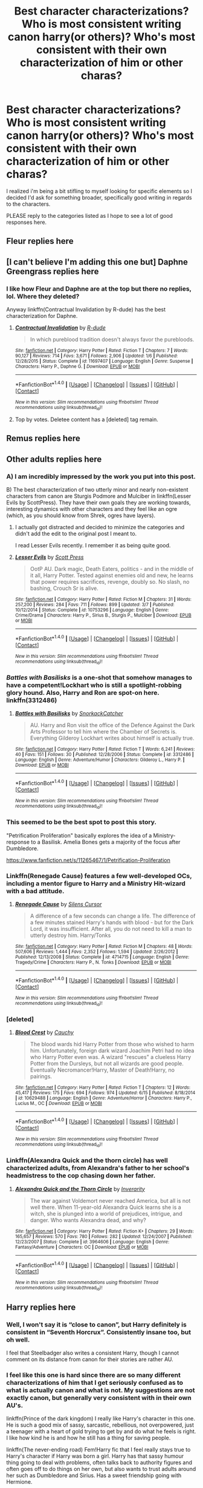 #+TITLE: Best character characterizations? Who is most consistent writing canon harry(or others)? Who's most consistent with their own characterization of him or other charas?

* Best character characterizations? Who is most consistent writing canon harry(or others)? Who's most consistent with their own characterization of him or other charas?
:PROPERTIES:
:Author: viol8er
:Score: 44
:DateUnix: 1497671835.0
:DateShort: 2017-Jun-17
:FlairText: Discussion
:END:
I realized i'm being a bit stifling to myself looking for specific elements so I decided I'd ask for something broader, specifically good writing in regards to the characters.

PLEASE reply to the categories listed as I hope to see a lot of good responses here.


** Fleur replies here
:PROPERTIES:
:Author: viol8er
:Score: 13
:DateUnix: 1497672331.0
:DateShort: 2017-Jun-17
:END:


** [I can't believe I'm adding this one but] Daphne Greengrass replies here
:PROPERTIES:
:Author: viol8er
:Score: 14
:DateUnix: 1497672323.0
:DateShort: 2017-Jun-17
:END:

*** I like how Fleur and Daphne are at the top but there no replies, lol. Where they deleted?

Anyway linkffn(Contractual Invalidation by R-dude) has the best characterization for Daphne.
:PROPERTIES:
:Author: T0lias
:Score: 1
:DateUnix: 1508185544.0
:DateShort: 2017-Oct-16
:END:

**** [[http://www.fanfiction.net/s/11697407/1/][*/Contractual Invalidation/*]] by [[https://www.fanfiction.net/u/2057121/R-dude][/R-dude/]]

#+begin_quote
  In which pureblood tradition doesn't always favor the purebloods.
#+end_quote

^{/Site/: [[http://www.fanfiction.net/][fanfiction.net]] *|* /Category/: Harry Potter *|* /Rated/: Fiction T *|* /Chapters/: 7 *|* /Words/: 90,127 *|* /Reviews/: 714 *|* /Favs/: 3,671 *|* /Follows/: 2,906 *|* /Updated/: 1/6 *|* /Published/: 12/28/2015 *|* /Status/: Complete *|* /id/: 11697407 *|* /Language/: English *|* /Genre/: Suspense *|* /Characters/: Harry P., Daphne G. *|* /Download/: [[http://www.ff2ebook.com/old/ffn-bot/index.php?id=11697407&source=ff&filetype=epub][EPUB]] or [[http://www.ff2ebook.com/old/ffn-bot/index.php?id=11697407&source=ff&filetype=mobi][MOBI]]}

--------------

*FanfictionBot*^{1.4.0} *|* [[[https://github.com/tusing/reddit-ffn-bot/wiki/Usage][Usage]]] | [[[https://github.com/tusing/reddit-ffn-bot/wiki/Changelog][Changelog]]] | [[[https://github.com/tusing/reddit-ffn-bot/issues/][Issues]]] | [[[https://github.com/tusing/reddit-ffn-bot/][GitHub]]] | [[[https://www.reddit.com/message/compose?to=tusing][Contact]]]

^{/New in this version: Slim recommendations using/ ffnbot!slim! /Thread recommendations using/ linksub(thread_id)!}
:PROPERTIES:
:Author: FanfictionBot
:Score: 1
:DateUnix: 1508185557.0
:DateShort: 2017-Oct-16
:END:


**** Top by votes. Deletee content has a [deleted] tag remain.
:PROPERTIES:
:Author: viol8er
:Score: 1
:DateUnix: 1508186972.0
:DateShort: 2017-Oct-17
:END:


** Remus replies here
:PROPERTIES:
:Author: viol8er
:Score: 5
:DateUnix: 1497672503.0
:DateShort: 2017-Jun-17
:END:


** Other adults replies here
:PROPERTIES:
:Author: viol8er
:Score: 2
:DateUnix: 1497672533.0
:DateShort: 2017-Jun-17
:END:

*** A) I am incredibly impressed by the work you put into this post.

B) The best characterization of two utterly minor and nearly non-existent characters from canon are Sturgis Podmore and Mulciber in linkffn(Lesser Evils by ScottPress). They have their own goals they are working towards, interesting dynamics with other characters and they feel like an ogre (which, as you should know from Shrek, ogres have layers).
:PROPERTIES:
:Author: yarglethatblargle
:Score: 11
:DateUnix: 1497673241.0
:DateShort: 2017-Jun-17
:END:

**** I actually got distracted and decided to minimize the categories and didn't add the edit to the original post I meant to.

I read Lesser Evils recently. I remember it as being quite good.
:PROPERTIES:
:Author: viol8er
:Score: 3
:DateUnix: 1497673344.0
:DateShort: 2017-Jun-17
:END:


**** [[http://www.fanfiction.net/s/10753296/1/][*/Lesser Evils/*]] by [[https://www.fanfiction.net/u/4033897/Scott-Press][/Scott Press/]]

#+begin_quote
  OotP AU. Dark magic, Death Eaters, politics - and in the middle of it all, Harry Potter. Tested against enemies old and new, he learns that power requires sacrifices, revenge, doubly so. No slash, no bashing, Crouch Sr is alive.
#+end_quote

^{/Site/: [[http://www.fanfiction.net/][fanfiction.net]] *|* /Category/: Harry Potter *|* /Rated/: Fiction M *|* /Chapters/: 31 *|* /Words/: 257,200 *|* /Reviews/: 284 *|* /Favs/: 711 *|* /Follows/: 899 *|* /Updated/: 3/7 *|* /Published/: 10/12/2014 *|* /Status/: Complete *|* /id/: 10753296 *|* /Language/: English *|* /Genre/: Crime/Drama *|* /Characters/: Harry P., Sirius B., Sturgis P., Mulciber *|* /Download/: [[http://www.ff2ebook.com/old/ffn-bot/index.php?id=10753296&source=ff&filetype=epub][EPUB]] or [[http://www.ff2ebook.com/old/ffn-bot/index.php?id=10753296&source=ff&filetype=mobi][MOBI]]}

--------------

*FanfictionBot*^{1.4.0} *|* [[[https://github.com/tusing/reddit-ffn-bot/wiki/Usage][Usage]]] | [[[https://github.com/tusing/reddit-ffn-bot/wiki/Changelog][Changelog]]] | [[[https://github.com/tusing/reddit-ffn-bot/issues/][Issues]]] | [[[https://github.com/tusing/reddit-ffn-bot/][GitHub]]] | [[[https://www.reddit.com/message/compose?to=tusing][Contact]]]

^{/New in this version: Slim recommendations using/ ffnbot!slim! /Thread recommendations using/ linksub(thread_id)!}
:PROPERTIES:
:Author: FanfictionBot
:Score: 1
:DateUnix: 1497673250.0
:DateShort: 2017-Jun-17
:END:


*** /Battles with Basilisks/ is a one-shot that somehow manages to have a competent!Lockhart who is still a spotlight-robbing glory hound. Also, Harry and Ron are spot-on here. linkffn(3312486)
:PROPERTIES:
:Author: mistermisstep
:Score: 5
:DateUnix: 1497688933.0
:DateShort: 2017-Jun-17
:END:

**** [[http://www.fanfiction.net/s/3312486/1/][*/Battles with Basilisks/*]] by [[https://www.fanfiction.net/u/684368/SnorkackCatcher][/SnorkackCatcher/]]

#+begin_quote
  AU. Harry and Ron visit the office of the Defence Against the Dark Arts Professor to tell him where the Chamber of Secrets is. Everything Gilderoy Lockhart writes about himself is actually true.
#+end_quote

^{/Site/: [[http://www.fanfiction.net/][fanfiction.net]] *|* /Category/: Harry Potter *|* /Rated/: Fiction T *|* /Words/: 6,241 *|* /Reviews/: 40 *|* /Favs/: 151 *|* /Follows/: 30 *|* /Published/: 12/28/2006 *|* /Status/: Complete *|* /id/: 3312486 *|* /Language/: English *|* /Genre/: Adventure/Humor *|* /Characters/: Gilderoy L., Harry P. *|* /Download/: [[http://www.ff2ebook.com/old/ffn-bot/index.php?id=3312486&source=ff&filetype=epub][EPUB]] or [[http://www.ff2ebook.com/old/ffn-bot/index.php?id=3312486&source=ff&filetype=mobi][MOBI]]}

--------------

*FanfictionBot*^{1.4.0} *|* [[[https://github.com/tusing/reddit-ffn-bot/wiki/Usage][Usage]]] | [[[https://github.com/tusing/reddit-ffn-bot/wiki/Changelog][Changelog]]] | [[[https://github.com/tusing/reddit-ffn-bot/issues/][Issues]]] | [[[https://github.com/tusing/reddit-ffn-bot/][GitHub]]] | [[[https://www.reddit.com/message/compose?to=tusing][Contact]]]

^{/New in this version: Slim recommendations using/ ffnbot!slim! /Thread recommendations using/ linksub(thread_id)!}
:PROPERTIES:
:Author: FanfictionBot
:Score: 1
:DateUnix: 1497688947.0
:DateShort: 2017-Jun-17
:END:


*** This seemed to be the best spot to post this story.

"Petrification Proliferation" basically explores the idea of a Ministry-response to a Basilisk. Amelia Bones gets a majority of the focus after Dumbledore.

[[https://www.fanfiction.net/s/11265467/1/Petrification-Proliferation]]
:PROPERTIES:
:Author: CryptidGrimnoir
:Score: 3
:DateUnix: 1497699812.0
:DateShort: 2017-Jun-17
:END:


*** Linkffn(Renegade Cause) features a few well-developed OCs, including a mentor figure to Harry and a Ministry Hit-wizard with a bad attitude.
:PROPERTIES:
:Author: ScottPress
:Score: 2
:DateUnix: 1497727339.0
:DateShort: 2017-Jun-17
:END:

**** [[http://www.fanfiction.net/s/4714715/1/][*/Renegade Cause/*]] by [[https://www.fanfiction.net/u/1613119/Silens-Cursor][/Silens Cursor/]]

#+begin_quote
  A difference of a few seconds can change a life. The difference of a few minutes stained Harry's hands with blood - but for the Dark Lord, it was insufficient. After all, you do not need to kill a man to utterly destroy him. Harry/Tonks
#+end_quote

^{/Site/: [[http://www.fanfiction.net/][fanfiction.net]] *|* /Category/: Harry Potter *|* /Rated/: Fiction M *|* /Chapters/: 48 *|* /Words/: 507,606 *|* /Reviews/: 1,444 *|* /Favs/: 2,352 *|* /Follows/: 1,594 *|* /Updated/: 2/26/2012 *|* /Published/: 12/13/2008 *|* /Status/: Complete *|* /id/: 4714715 *|* /Language/: English *|* /Genre/: Tragedy/Crime *|* /Characters/: Harry P., N. Tonks *|* /Download/: [[http://www.ff2ebook.com/old/ffn-bot/index.php?id=4714715&source=ff&filetype=epub][EPUB]] or [[http://www.ff2ebook.com/old/ffn-bot/index.php?id=4714715&source=ff&filetype=mobi][MOBI]]}

--------------

*FanfictionBot*^{1.4.0} *|* [[[https://github.com/tusing/reddit-ffn-bot/wiki/Usage][Usage]]] | [[[https://github.com/tusing/reddit-ffn-bot/wiki/Changelog][Changelog]]] | [[[https://github.com/tusing/reddit-ffn-bot/issues/][Issues]]] | [[[https://github.com/tusing/reddit-ffn-bot/][GitHub]]] | [[[https://www.reddit.com/message/compose?to=tusing][Contact]]]

^{/New in this version: Slim recommendations using/ ffnbot!slim! /Thread recommendations using/ linksub(thread_id)!}
:PROPERTIES:
:Author: FanfictionBot
:Score: 1
:DateUnix: 1497727369.0
:DateShort: 2017-Jun-17
:END:


*** [deleted]
:PROPERTIES:
:Score: 1
:DateUnix: 1497740818.0
:DateShort: 2017-Jun-18
:END:

**** [[http://www.fanfiction.net/s/10629488/1/][*/Blood Crest/*]] by [[https://www.fanfiction.net/u/3712368/Cauchy][/Cauchy/]]

#+begin_quote
  The blood wards hid Harry Potter from those who wished to harm him. Unfortunately, foreign dark wizard Joachim Petri had no idea who Harry Potter even was. A wizard "rescues" a clueless Harry Potter from the Dursleys, but not all wizards are good people. Eventually Necromancer!Harry, Master of Death!Harry, no pairings.
#+end_quote

^{/Site/: [[http://www.fanfiction.net/][fanfiction.net]] *|* /Category/: Harry Potter *|* /Rated/: Fiction T *|* /Chapters/: 12 *|* /Words/: 45,417 *|* /Reviews/: 175 *|* /Favs/: 694 *|* /Follows/: 974 *|* /Updated/: 6/15 *|* /Published/: 8/18/2014 *|* /id/: 10629488 *|* /Language/: English *|* /Genre/: Adventure/Horror *|* /Characters/: Harry P., Lucius M., OC *|* /Download/: [[http://www.ff2ebook.com/old/ffn-bot/index.php?id=10629488&source=ff&filetype=epub][EPUB]] or [[http://www.ff2ebook.com/old/ffn-bot/index.php?id=10629488&source=ff&filetype=mobi][MOBI]]}

--------------

*FanfictionBot*^{1.4.0} *|* [[[https://github.com/tusing/reddit-ffn-bot/wiki/Usage][Usage]]] | [[[https://github.com/tusing/reddit-ffn-bot/wiki/Changelog][Changelog]]] | [[[https://github.com/tusing/reddit-ffn-bot/issues/][Issues]]] | [[[https://github.com/tusing/reddit-ffn-bot/][GitHub]]] | [[[https://www.reddit.com/message/compose?to=tusing][Contact]]]

^{/New in this version: Slim recommendations using/ ffnbot!slim! /Thread recommendations using/ linksub(thread_id)!}
:PROPERTIES:
:Author: FanfictionBot
:Score: 1
:DateUnix: 1497740849.0
:DateShort: 2017-Jun-18
:END:


*** Linkffn(Alexandra Quick and the thorn circle) has well characterized adults, from Alexandra's father to her school's headmistress to the cop chasing down her father.
:PROPERTIES:
:Score: 1
:DateUnix: 1497834948.0
:DateShort: 2017-Jun-19
:END:

**** [[http://www.fanfiction.net/s/3964606/1/][*/Alexandra Quick and the Thorn Circle/*]] by [[https://www.fanfiction.net/u/1374917/Inverarity][/Inverarity/]]

#+begin_quote
  The war against Voldemort never reached America, but all is not well there. When 11-year-old Alexandra Quick learns she is a witch, she is plunged into a world of prejudices, intrigue, and danger. Who wants Alexandra dead, and why?
#+end_quote

^{/Site/: [[http://www.fanfiction.net/][fanfiction.net]] *|* /Category/: Harry Potter *|* /Rated/: Fiction K+ *|* /Chapters/: 29 *|* /Words/: 165,657 *|* /Reviews/: 570 *|* /Favs/: 780 *|* /Follows/: 282 *|* /Updated/: 12/24/2007 *|* /Published/: 12/23/2007 *|* /Status/: Complete *|* /id/: 3964606 *|* /Language/: English *|* /Genre/: Fantasy/Adventure *|* /Characters/: OC *|* /Download/: [[http://www.ff2ebook.com/old/ffn-bot/index.php?id=3964606&source=ff&filetype=epub][EPUB]] or [[http://www.ff2ebook.com/old/ffn-bot/index.php?id=3964606&source=ff&filetype=mobi][MOBI]]}

--------------

*FanfictionBot*^{1.4.0} *|* [[[https://github.com/tusing/reddit-ffn-bot/wiki/Usage][Usage]]] | [[[https://github.com/tusing/reddit-ffn-bot/wiki/Changelog][Changelog]]] | [[[https://github.com/tusing/reddit-ffn-bot/issues/][Issues]]] | [[[https://github.com/tusing/reddit-ffn-bot/][GitHub]]] | [[[https://www.reddit.com/message/compose?to=tusing][Contact]]]

^{/New in this version: Slim recommendations using/ ffnbot!slim! /Thread recommendations using/ linksub(thread_id)!}
:PROPERTIES:
:Author: FanfictionBot
:Score: 1
:DateUnix: 1497834960.0
:DateShort: 2017-Jun-19
:END:


** Harry replies here
:PROPERTIES:
:Author: viol8er
:Score: 8
:DateUnix: 1497671843.0
:DateShort: 2017-Jun-17
:END:

*** Well, I won't say it is “close to canon”, but Harry definitely is consistent in “Seventh Horcrux”. Consistently insane too, but oh well.

I feel that Steelbadger also writes a consistent Harry, though I cannot comment on its distance from canon for their stories are rather AU.
:PROPERTIES:
:Author: Kazeto
:Score: 6
:DateUnix: 1497796264.0
:DateShort: 2017-Jun-18
:END:


*** I feel like this one is hard since there are so many different characterizations of him that I get seriously confused as to what is actually canon and what is not. My suggestions are not exactly canon, but generally very consistent with in their own AU's.

linkffn(Prince of the dark kingdom) I really like Harry's character in this one. He is such a good mix of sassy, sarcastic, rebellious, not overpowered, just a teenager with a heart of gold trying to get by and do what he feels is right. I like how kind he is and how he still has a thing for saving people.

linkffn(The never-ending road) Fem!Harry fic that I feel really stays true to Harry's character if Harry was born a girl. Harry has that sassy humour thing going to deal with problems, often talks back to authority figures and often goes off to do things on her own, but also wants to trust adults around her such as Dumbledore and Sirius. Has a sweet friendship going with Hermione.

linkffn(Harry Potter and the Accidental Horcrux) Very AU Harry character, but very consistent with the slow influence of Tom Riddle Horcrux in his head.
:PROPERTIES:
:Author: dehue
:Score: 12
:DateUnix: 1497687437.0
:DateShort: 2017-Jun-17
:END:

**** POTDK is all-around great when it comes to characterization. Voldemort is awesome, Harry is awesome, even Snape is great. Really, there are too many characters to list. There are also some good OCs.
:PROPERTIES:
:Author: ScottPress
:Score: 6
:DateUnix: 1497727591.0
:DateShort: 2017-Jun-17
:END:


**** linkffn(On the Way to Greatness by mira mirth) has my favourite Harry characterization. The slytherins are also portrayed well.
:PROPERTIES:
:Score: 2
:DateUnix: 1497772794.0
:DateShort: 2017-Jun-18
:END:

***** [[http://www.fanfiction.net/s/4745329/1/][*/On the Way to Greatness/*]] by [[https://www.fanfiction.net/u/1541187/mira-mirth][/mira mirth/]]

#+begin_quote
  As per the Hat's decision, Harry gets Sorted into Slytherin upon his arrival in Hogwarts---and suddenly, the future isn't what it used to be.
#+end_quote

^{/Site/: [[http://www.fanfiction.net/][fanfiction.net]] *|* /Category/: Harry Potter *|* /Rated/: Fiction M *|* /Chapters/: 20 *|* /Words/: 232,797 *|* /Reviews/: 3,516 *|* /Favs/: 9,338 *|* /Follows/: 10,635 *|* /Updated/: 9/4/2014 *|* /Published/: 12/26/2008 *|* /id/: 4745329 *|* /Language/: English *|* /Characters/: Harry P. *|* /Download/: [[http://www.ff2ebook.com/old/ffn-bot/index.php?id=4745329&source=ff&filetype=epub][EPUB]] or [[http://www.ff2ebook.com/old/ffn-bot/index.php?id=4745329&source=ff&filetype=mobi][MOBI]]}

--------------

*FanfictionBot*^{1.4.0} *|* [[[https://github.com/tusing/reddit-ffn-bot/wiki/Usage][Usage]]] | [[[https://github.com/tusing/reddit-ffn-bot/wiki/Changelog][Changelog]]] | [[[https://github.com/tusing/reddit-ffn-bot/issues/][Issues]]] | [[[https://github.com/tusing/reddit-ffn-bot/][GitHub]]] | [[[https://www.reddit.com/message/compose?to=tusing][Contact]]]

^{/New in this version: Slim recommendations using/ ffnbot!slim! /Thread recommendations using/ linksub(thread_id)!}
:PROPERTIES:
:Author: FanfictionBot
:Score: 1
:DateUnix: 1497772846.0
:DateShort: 2017-Jun-18
:END:


**** [[http://www.fanfiction.net/s/8615605/1/][*/The Never-ending Road/*]] by [[https://www.fanfiction.net/u/3117309/laventadorn][/laventadorn/]]

#+begin_quote
  AU. When Lily died, Snape removed his heart and replaced it with a steel trap. But rescuing her daughter from the Dursleys in the summer of '92 is the first step on a long road to discovering this is less true than he'd thought. A girl!Harry story, covering CoS - GoF. Future Snape/Harriet. Sequel "No Journey's End" (Ootp - DH) is now posting.
#+end_quote

^{/Site/: [[http://www.fanfiction.net/][fanfiction.net]] *|* /Category/: Harry Potter *|* /Rated/: Fiction M *|* /Chapters/: 92 *|* /Words/: 597,993 *|* /Reviews/: 3,248 *|* /Favs/: 1,608 *|* /Follows/: 1,596 *|* /Updated/: 5/23/2016 *|* /Published/: 10/16/2012 *|* /Status/: Complete *|* /id/: 8615605 *|* /Language/: English *|* /Characters/: Harry P., Severus S. *|* /Download/: [[http://www.ff2ebook.com/old/ffn-bot/index.php?id=8615605&source=ff&filetype=epub][EPUB]] or [[http://www.ff2ebook.com/old/ffn-bot/index.php?id=8615605&source=ff&filetype=mobi][MOBI]]}

--------------

[[http://www.fanfiction.net/s/11762850/1/][*/Harry Potter and the Accidental Horcrux/*]] by [[https://www.fanfiction.net/u/3306612/the-Imaginizer][/the Imaginizer/]]

#+begin_quote
  In which Harry Potter learns that friends can be made in the unlikeliest places...even in your own head. Alone and unwanted, eight-year-old Harry finds solace and purpose in a conscious piece of Tom Riddle's soul, unaware of the price he would pay for befriending the dark lord. But perhaps in the end it would all be worth it...because he'd never be alone again.
#+end_quote

^{/Site/: [[http://www.fanfiction.net/][fanfiction.net]] *|* /Category/: Harry Potter *|* /Rated/: Fiction T *|* /Chapters/: 52 *|* /Words/: 273,485 *|* /Reviews/: 2,082 *|* /Favs/: 2,446 *|* /Follows/: 2,433 *|* /Updated/: 12/18/2016 *|* /Published/: 1/30/2016 *|* /Status/: Complete *|* /id/: 11762850 *|* /Language/: English *|* /Genre/: Adventure/Drama *|* /Characters/: Harry P., Voldemort, Tom R. Jr. *|* /Download/: [[http://www.ff2ebook.com/old/ffn-bot/index.php?id=11762850&source=ff&filetype=epub][EPUB]] or [[http://www.ff2ebook.com/old/ffn-bot/index.php?id=11762850&source=ff&filetype=mobi][MOBI]]}

--------------

[[http://www.fanfiction.net/s/3766574/1/][*/Prince of the Dark Kingdom/*]] by [[https://www.fanfiction.net/u/1355498/Mizuni-sama][/Mizuni-sama/]]

#+begin_quote
  Ten years ago, Voldemort created his kingdom. Now a confused young wizard stumbles into it, and carves out a destiny. AU. Nondark Harry. MentorVoldemort. VII Ch.8 In which someone is dead, wounded, or kidnapped in every scene.
#+end_quote

^{/Site/: [[http://www.fanfiction.net/][fanfiction.net]] *|* /Category/: Harry Potter *|* /Rated/: Fiction M *|* /Chapters/: 147 *|* /Words/: 1,253,480 *|* /Reviews/: 10,977 *|* /Favs/: 6,852 *|* /Follows/: 6,173 *|* /Updated/: 6/17/2014 *|* /Published/: 9/3/2007 *|* /id/: 3766574 *|* /Language/: English *|* /Genre/: Drama/Adventure *|* /Characters/: Harry P., Voldemort *|* /Download/: [[http://www.ff2ebook.com/old/ffn-bot/index.php?id=3766574&source=ff&filetype=epub][EPUB]] or [[http://www.ff2ebook.com/old/ffn-bot/index.php?id=3766574&source=ff&filetype=mobi][MOBI]]}

--------------

*FanfictionBot*^{1.4.0} *|* [[[https://github.com/tusing/reddit-ffn-bot/wiki/Usage][Usage]]] | [[[https://github.com/tusing/reddit-ffn-bot/wiki/Changelog][Changelog]]] | [[[https://github.com/tusing/reddit-ffn-bot/issues/][Issues]]] | [[[https://github.com/tusing/reddit-ffn-bot/][GitHub]]] | [[[https://www.reddit.com/message/compose?to=tusing][Contact]]]

^{/New in this version: Slim recommendations using/ ffnbot!slim! /Thread recommendations using/ linksub(thread_id)!}
:PROPERTIES:
:Author: FanfictionBot
:Score: 1
:DateUnix: 1497687467.0
:DateShort: 2017-Jun-17
:END:


*** Nonjon writes a very consistent Harry (in each fiction), who is definitly almost always "chaotic good".

In most cases he's witty, powerful (and knows how to use his power and his limits), not afraid, and faces problems head on - with not really being angsty or whiny.

He really crafted his own Harry and writes him really well.

While his Harry does come closer to canon Harry than most I think nonjon deliberately changes his Harry a bit - but he does so consistently.
:PROPERTIES:
:Author: fflai
:Score: 6
:DateUnix: 1497721406.0
:DateShort: 2017-Jun-17
:END:

**** I have tried to read a few nonjon stories since so many people seem to love them, but I could never get into them and I really dislike Harry's character. I may just not be remembering correctly since I only read a few chapters of some, but Harry in his fics doesn't seem close to canon Harry at all. From what I remember, he has this kind of assholeish behavior sometimes, a lot of the humour is so vulgar and sex based and his character seems completely different.
:PROPERTIES:
:Author: dehue
:Score: 6
:DateUnix: 1497729079.0
:DateShort: 2017-Jun-18
:END:

***** Yes, his humor is certainly different, and often he is a jerk, I agree. I enjoy the stories even with that, but I can totally see why it could put someone off.

However, in nonjon's stories he still (mostly) does the right thing because it is the right thing, and just pretends he does so because fun (which gets mostly more obvious towards the end when he has difficult decisions to make).

And that part to me is the core of canon!Harry: He tries to be as good as possible.

Also, while Harry is often a jerk, he very obviously tries to avoid harming people who didn't earn it, and even then he isn't particularly cruel.\\
This is a better characterization than in any Lord Potter or indy!Harry story, where he is hurtful and cruel, which doesn't fit Harry at all imo.

All of this makes him kind of similar to canon which is wby I wrote it - and certainly within the story nonjon's Harry is consistent.
:PROPERTIES:
:Author: fflai
:Score: 7
:DateUnix: 1497730575.0
:DateShort: 2017-Jun-18
:END:

****** I see, that does make sense. Thanks for the explanation!
:PROPERTIES:
:Author: dehue
:Score: 1
:DateUnix: 1497731046.0
:DateShort: 2017-Jun-18
:END:


*** The author northumbrian has some good fics
:PROPERTIES:
:Author: ferruleeffect
:Score: 2
:DateUnix: 1497787501.0
:DateShort: 2017-Jun-18
:END:


** Snape replies here
:PROPERTIES:
:Author: viol8er
:Score: 5
:DateUnix: 1497671868.0
:DateShort: 2017-Jun-17
:END:

*** /I Know Not, and I Cannot Know--Yet I Live and I Love/, linkffn(11923164) This one doubles as a good Luna fic too. Strictly a friendship fic, very much in line with canon. Somehow manages to have fairly in-character Snape, Luna, and Harry, which is an accomplishment. Read it thanks to seeing a recommend in this sub.

/A Difference in the Family: The Snape Chronicles/, linkffn(7937889), is a Snape-centered fic that details his life. I'm currently reading this one and haven't finished it yet, but the characterization is pretty decent. It's generally from his POV, so he doesn't exactly see Harry & co. kindly -- not bashing, just his own warped lens with which he sees the world. There is some downplaying of a few traits/motivations, but it never really seems to go into full-on whitewashing. There was also one thing that rang very, very false for me, [[/spoiler][namely Snape being physically abusive towards Lily, wtf]], but other than that, it's been one of the better characterizations of Snape that I've read.

That second fic was also from a recommend in this sub.
:PROPERTIES:
:Author: mistermisstep
:Score: 7
:DateUnix: 1497685774.0
:DateShort: 2017-Jun-17
:END:

**** [[http://www.fanfiction.net/s/11923164/1/][*/I Know Not, and I Cannot Know--Yet I Live and I Love/*]] by [[https://www.fanfiction.net/u/7794370/billowsandsmoke][/billowsandsmoke/]]

#+begin_quote
  Severus Snape has his emotions in check. He knows that he experiences anger and self-loathing and a bitter yearning, and that he rarely deviates from that spectrum... Until the first-year Luna Lovegood arrives to his class wearing a wreath of baby's breath. Over the next six years, an odd friendship grows between the two, and Snape is not sure how he feels about any of it.
#+end_quote

^{/Site/: [[http://www.fanfiction.net/][fanfiction.net]] *|* /Category/: Harry Potter *|* /Rated/: Fiction K+ *|* /Words/: 32,578 *|* /Reviews/: 96 *|* /Favs/: 321 *|* /Follows/: 51 *|* /Published/: 4/30/2016 *|* /Status/: Complete *|* /id/: 11923164 *|* /Language/: English *|* /Characters/: Harry P., Severus S., Luna L. *|* /Download/: [[http://www.ff2ebook.com/old/ffn-bot/index.php?id=11923164&source=ff&filetype=epub][EPUB]] or [[http://www.ff2ebook.com/old/ffn-bot/index.php?id=11923164&source=ff&filetype=mobi][MOBI]]}

--------------

[[http://www.fanfiction.net/s/7937889/1/][*/A Difference in the Family: The Snape Chronicles/*]] by [[https://www.fanfiction.net/u/3824385/Rannaro][/Rannaro/]]

#+begin_quote
  We have the testimony of Harry, but witnesses can be notoriously unreliable, especially when they have only part of the story. This is a biography of Severus Snape from his birth until his death. It is canon-compatible, and it is Snape's point of view.
#+end_quote

^{/Site/: [[http://www.fanfiction.net/][fanfiction.net]] *|* /Category/: Harry Potter *|* /Rated/: Fiction M *|* /Chapters/: 64 *|* /Words/: 647,787 *|* /Reviews/: 269 *|* /Favs/: 629 *|* /Follows/: 274 *|* /Updated/: 4/29/2012 *|* /Published/: 3/18/2012 *|* /Status/: Complete *|* /id/: 7937889 *|* /Language/: English *|* /Genre/: Drama *|* /Characters/: Severus S. *|* /Download/: [[http://www.ff2ebook.com/old/ffn-bot/index.php?id=7937889&source=ff&filetype=epub][EPUB]] or [[http://www.ff2ebook.com/old/ffn-bot/index.php?id=7937889&source=ff&filetype=mobi][MOBI]]}

--------------

*FanfictionBot*^{1.4.0} *|* [[[https://github.com/tusing/reddit-ffn-bot/wiki/Usage][Usage]]] | [[[https://github.com/tusing/reddit-ffn-bot/wiki/Changelog][Changelog]]] | [[[https://github.com/tusing/reddit-ffn-bot/issues/][Issues]]] | [[[https://github.com/tusing/reddit-ffn-bot/][GitHub]]] | [[[https://www.reddit.com/message/compose?to=tusing][Contact]]]

^{/New in this version: Slim recommendations using/ ffnbot!slim! /Thread recommendations using/ linksub(thread_id)!}
:PROPERTIES:
:Author: FanfictionBot
:Score: 2
:DateUnix: 1497685788.0
:DateShort: 2017-Jun-17
:END:


*** This is an interesting fem!Snape piece.

linkao3(Train Song by masterofesoterica)

One of the very few mentor Snapes that I could stomach.

linkffn(Harry Potter and the Enemy Within by Theowyn of HPG)

I like the sequel better, linkffn(Harry Potter and the Chained Souls by Theowyn of HPG)

Warning. This is slash but you can skip the last part to still get a great character study of Snape.

linkao3(The Boy Who Died A Lot by starcrossedgirl)
:PROPERTIES:
:Score: 1
:DateUnix: 1497773691.0
:DateShort: 2017-Jun-18
:END:

**** [[http://archiveofourown.org/works/670548][*/The Boy Who Died A Lot/*]] by [[http://www.archiveofourown.org/users/starcrossedgirl/pseuds/starcrossedgirl/users/myfavoriteismike/pseuds/myfavoriteismike][/starcrossedgirlmyfavoriteismike/]]

#+begin_quote
  Harry's always been known as The Boy Who Lived. Only Severus knows that this is a lie. (Or: a portrait of Severus Snape, in seven acts.)
#+end_quote

^{/Site/: [[http://www.archiveofourown.org/][Archive of Our Own]] *|* /Fandom/: Harry Potter - J. K. Rowling *|* /Published/: 2013-02-04 *|* /Words/: 71767 *|* /Chapters/: 1/1 *|* /Comments/: 156 *|* /Kudos/: 1545 *|* /Bookmarks/: 591 *|* /Hits/: 29057 *|* /ID/: 670548 *|* /Download/: [[http://archiveofourown.org/downloads/st/starcrossedgirl/670548/The%20Boy%20Who%20Died%20A%20Lot.epub?updated_at=1488598257][EPUB]] or [[http://archiveofourown.org/downloads/st/starcrossedgirl/670548/The%20Boy%20Who%20Died%20A%20Lot.mobi?updated_at=1488598257][MOBI]]}

--------------

[[http://archiveofourown.org/works/8258332][*/Train Song/*]] by [[http://www.archiveofourown.org/users/masterofesoterica/pseuds/masterofesoterica][/masterofesoterica/]]

#+begin_quote
  Sometimes, a friendship is infinitely more. Girl!Snape and Lily and their years at Hogwarts; friendship, family, reconciliations, and happy endings (deserved or not).
#+end_quote

^{/Site/: [[http://www.archiveofourown.org/][Archive of Our Own]] *|* /Fandom/: Harry Potter - J. K. Rowling *|* /Published/: 2016-10-11 *|* /Words/: 6773 *|* /Chapters/: 1/1 *|* /Comments/: 11 *|* /Kudos/: 108 *|* /Bookmarks/: 23 *|* /ID/: 8258332 *|* /Download/: [[http://archiveofourown.org/downloads/ma/masterofesoterica/8258332/Train%20Song.epub?updated_at=1489459218][EPUB]] or [[http://archiveofourown.org/downloads/ma/masterofesoterica/8258332/Train%20Song.mobi?updated_at=1489459218][MOBI]]}

--------------

[[http://www.fanfiction.net/s/3417954/1/][*/Harry Potter and the Enemy Within/*]] by [[https://www.fanfiction.net/u/633246/Theowyn-of-HPG][/Theowyn of HPG/]]

#+begin_quote
  In his sixth year at Hogwarts, Harry's mental link to Voldemort is stronger than ever. Can Snape teach him to control the nightmarish visions? And is their connection the key to ending Voldemort's reign?
#+end_quote

^{/Site/: [[http://www.fanfiction.net/][fanfiction.net]] *|* /Category/: Harry Potter *|* /Rated/: Fiction T *|* /Chapters/: 19 *|* /Words/: 173,220 *|* /Reviews/: 441 *|* /Favs/: 1,179 *|* /Follows/: 232 *|* /Updated/: 3/27/2007 *|* /Published/: 2/28/2007 *|* /Status/: Complete *|* /id/: 3417954 *|* /Language/: English *|* /Genre/: Angst *|* /Characters/: Harry P., Severus S. *|* /Download/: [[http://www.ff2ebook.com/old/ffn-bot/index.php?id=3417954&source=ff&filetype=epub][EPUB]] or [[http://www.ff2ebook.com/old/ffn-bot/index.php?id=3417954&source=ff&filetype=mobi][MOBI]]}

--------------

*FanfictionBot*^{1.4.0} *|* [[[https://github.com/tusing/reddit-ffn-bot/wiki/Usage][Usage]]] | [[[https://github.com/tusing/reddit-ffn-bot/wiki/Changelog][Changelog]]] | [[[https://github.com/tusing/reddit-ffn-bot/issues/][Issues]]] | [[[https://github.com/tusing/reddit-ffn-bot/][GitHub]]] | [[[https://www.reddit.com/message/compose?to=tusing][Contact]]]

^{/New in this version: Slim recommendations using/ ffnbot!slim! /Thread recommendations using/ linksub(thread_id)!}
:PROPERTIES:
:Author: FanfictionBot
:Score: 1
:DateUnix: 1497773729.0
:DateShort: 2017-Jun-18
:END:


** Sirius replies here
:PROPERTIES:
:Author: viol8er
:Score: 4
:DateUnix: 1497671932.0
:DateShort: 2017-Jun-17
:END:


** Ron replies here
:PROPERTIES:
:Author: viol8er
:Score: 3
:DateUnix: 1497671858.0
:DateShort: 2017-Jun-17
:END:

*** "To Know You Is To Love You" is about Ron and Hermione going through a somewhat unorthodox couple's counselling, in which they both get to intimately examine each other's lives, from their early childhoods and through their Hogwarts years, the war with Voldemort and beyond. Features excellent characterisation and development for both Ron and Hermione, but keep in mind there are some sexy parts here...

"Eternal Sunshine of the Scourgified Mind" sees Harry, Ron and Hermione as amnesiacs; after the last battle with Voldemort they've all forgotten anything and everything tied to their magical lives, including each other. Fic sort of focuses on all three of them, but Ron ends up as the main character in the later parts of the story. Technical writing isn't the best, but Ron is GREAT in this story.

linkffn(9094981) linkffn(2594688)
:PROPERTIES:
:Author: Dina-M
:Score: 3
:DateUnix: 1497694032.0
:DateShort: 2017-Jun-17
:END:

**** [[http://www.fanfiction.net/s/2594688/1/][*/Eternal Sunshine of the Scourgified Mind/*]] by [[https://www.fanfiction.net/u/900634/Solstice-Muse][/Solstice Muse/]]

#+begin_quote
  The trio have defeated Voldemort but paid a devastating price.How can they cope without each other and without any magical memories?. This fic is now being gradually beta'd and chapters reposted
#+end_quote

^{/Site/: [[http://www.fanfiction.net/][fanfiction.net]] *|* /Category/: Harry Potter *|* /Rated/: Fiction T *|* /Chapters/: 49 *|* /Words/: 177,085 *|* /Reviews/: 1,221 *|* /Favs/: 703 *|* /Follows/: 146 *|* /Updated/: 5/25/2006 *|* /Published/: 9/26/2005 *|* /Status/: Complete *|* /id/: 2594688 *|* /Language/: English *|* /Genre/: Angst/Drama *|* /Characters/: Ron W., Hermione G. *|* /Download/: [[http://www.ff2ebook.com/old/ffn-bot/index.php?id=2594688&source=ff&filetype=epub][EPUB]] or [[http://www.ff2ebook.com/old/ffn-bot/index.php?id=2594688&source=ff&filetype=mobi][MOBI]]}

--------------

[[http://www.fanfiction.net/s/9094981/1/][*/To Know You is to Love You/*]] by [[https://www.fanfiction.net/u/4548380/Coyote-Laughing-Softly][/Coyote Laughing Softly/]]

#+begin_quote
  Calm, rational discussions have never been their strong point. When a pre-wedding fight shows them that they need to get it together, Hermione suggests couples counseling with an innovative new method. Ron reluctantly agrees, and now the two of them are going to learn about each other in a way never before possible.
#+end_quote

^{/Site/: [[http://www.fanfiction.net/][fanfiction.net]] *|* /Category/: Harry Potter *|* /Rated/: Fiction M *|* /Chapters/: 50 *|* /Words/: 569,111 *|* /Reviews/: 927 *|* /Favs/: 445 *|* /Follows/: 423 *|* /Updated/: 2/29/2016 *|* /Published/: 3/12/2013 *|* /Status/: Complete *|* /id/: 9094981 *|* /Language/: English *|* /Genre/: Romance *|* /Characters/: Ron W., Hermione G. *|* /Download/: [[http://www.ff2ebook.com/old/ffn-bot/index.php?id=9094981&source=ff&filetype=epub][EPUB]] or [[http://www.ff2ebook.com/old/ffn-bot/index.php?id=9094981&source=ff&filetype=mobi][MOBI]]}

--------------

*FanfictionBot*^{1.4.0} *|* [[[https://github.com/tusing/reddit-ffn-bot/wiki/Usage][Usage]]] | [[[https://github.com/tusing/reddit-ffn-bot/wiki/Changelog][Changelog]]] | [[[https://github.com/tusing/reddit-ffn-bot/issues/][Issues]]] | [[[https://github.com/tusing/reddit-ffn-bot/][GitHub]]] | [[[https://www.reddit.com/message/compose?to=tusing][Contact]]]

^{/New in this version: Slim recommendations using/ ffnbot!slim! /Thread recommendations using/ linksub(thread_id)!}
:PROPERTIES:
:Author: FanfictionBot
:Score: 1
:DateUnix: 1497694046.0
:DateShort: 2017-Jun-17
:END:


*** [[http://hp10k-showcase.livejournal.com/7219.html][/Glass Half Full/]] is a post-Hogwarts Ron/Pansy fic that somehow makes the pairing work, while also tackling the subject of alcohol abuse, and I say that as someone who avoids pairing fics. There's something about Ron's characterization that just seems so /him/ despite this being an AU.
:PROPERTIES:
:Author: mistermisstep
:Score: 4
:DateUnix: 1497688279.0
:DateShort: 2017-Jun-17
:END:


** Ginny replies here
:PROPERTIES:
:Author: viol8er
:Score: 3
:DateUnix: 1497671885.0
:DateShort: 2017-Jun-17
:END:

*** The best fit I know is "Not From Others."

[[https://www.fanfiction.net/s/11419408/1/Not-From-Others]]
:PROPERTIES:
:Author: CryptidGrimnoir
:Score: 10
:DateUnix: 1497699175.0
:DateShort: 2017-Jun-17
:END:

**** Linkffn(11419408)
:PROPERTIES:
:Author: totes_legitimate
:Score: 1
:DateUnix: 1497778015.0
:DateShort: 2017-Jun-18
:END:

***** [[http://www.fanfiction.net/s/11419408/1/][*/Not From Others/*]] by [[https://www.fanfiction.net/u/6993240/FloreatCastellum][/FloreatCastellum/]]

#+begin_quote
  She may not have been able to join Harry, Ron and Hermione, but Ginny refuses to go down without a fight. As war approaches, Ginny returns to Hogwarts to resurrect Dumbledore's Army and face the darkest year the wizarding world has ever seen. DH from Ginny's POV. Canon. Winner of Mugglenet's Quicksilver Quill Awards 2016, Best General (Chaptered).
#+end_quote

^{/Site/: [[http://www.fanfiction.net/][fanfiction.net]] *|* /Category/: Harry Potter *|* /Rated/: Fiction T *|* /Chapters/: 35 *|* /Words/: 133,362 *|* /Reviews/: 284 *|* /Favs/: 371 *|* /Follows/: 221 *|* /Updated/: 2/25/2016 *|* /Published/: 8/1/2015 *|* /Status/: Complete *|* /id/: 11419408 *|* /Language/: English *|* /Genre/: Angst *|* /Characters/: Ginny W., Luna L., Neville L. *|* /Download/: [[http://www.ff2ebook.com/old/ffn-bot/index.php?id=11419408&source=ff&filetype=epub][EPUB]] or [[http://www.ff2ebook.com/old/ffn-bot/index.php?id=11419408&source=ff&filetype=mobi][MOBI]]}

--------------

*FanfictionBot*^{1.4.0} *|* [[[https://github.com/tusing/reddit-ffn-bot/wiki/Usage][Usage]]] | [[[https://github.com/tusing/reddit-ffn-bot/wiki/Changelog][Changelog]]] | [[[https://github.com/tusing/reddit-ffn-bot/issues/][Issues]]] | [[[https://github.com/tusing/reddit-ffn-bot/][GitHub]]] | [[[https://www.reddit.com/message/compose?to=tusing][Contact]]]

^{/New in this version: Slim recommendations using/ ffnbot!slim! /Thread recommendations using/ linksub(thread_id)!}
:PROPERTIES:
:Author: FanfictionBot
:Score: 1
:DateUnix: 1497778036.0
:DateShort: 2017-Jun-18
:END:


*** linkffn(The Changeling by Annerb) is great.
:PROPERTIES:
:Score: 4
:DateUnix: 1497772862.0
:DateShort: 2017-Jun-18
:END:

**** [[http://www.fanfiction.net/s/6919395/1/][*/The Changeling/*]] by [[https://www.fanfiction.net/u/763509/Annerb][/Annerb/]]

#+begin_quote
  Ginny is sorted into Slytherin. It takes her seven years to figure out why.
#+end_quote

^{/Site/: [[http://www.fanfiction.net/][fanfiction.net]] *|* /Category/: Harry Potter *|* /Rated/: Fiction T *|* /Chapters/: 11 *|* /Words/: 189,186 *|* /Reviews/: 326 *|* /Favs/: 1,003 *|* /Follows/: 965 *|* /Updated/: 4/19 *|* /Published/: 4/19/2011 *|* /Status/: Complete *|* /id/: 6919395 *|* /Language/: English *|* /Genre/: Drama/Angst *|* /Characters/: Ginny W. *|* /Download/: [[http://www.ff2ebook.com/old/ffn-bot/index.php?id=6919395&source=ff&filetype=epub][EPUB]] or [[http://www.ff2ebook.com/old/ffn-bot/index.php?id=6919395&source=ff&filetype=mobi][MOBI]]}

--------------

*FanfictionBot*^{1.4.0} *|* [[[https://github.com/tusing/reddit-ffn-bot/wiki/Usage][Usage]]] | [[[https://github.com/tusing/reddit-ffn-bot/wiki/Changelog][Changelog]]] | [[[https://github.com/tusing/reddit-ffn-bot/issues/][Issues]]] | [[[https://github.com/tusing/reddit-ffn-bot/][GitHub]]] | [[[https://www.reddit.com/message/compose?to=tusing][Contact]]]

^{/New in this version: Slim recommendations using/ ffnbot!slim! /Thread recommendations using/ linksub(thread_id)!}
:PROPERTIES:
:Author: FanfictionBot
:Score: 2
:DateUnix: 1497772883.0
:DateShort: 2017-Jun-18
:END:


** Luna replies here
:PROPERTIES:
:Author: viol8er
:Score: 3
:DateUnix: 1497671956.0
:DateShort: 2017-Jun-17
:END:

*** linkffn(I Know Not, and I Cannot Know--Yet I Live and I Love) Luna and Snape friendship fic. Canon compliant with very good characterizations of both Snape and Luna.

Prince of the dark kingdom also has great AU characterization of Luna. She is not really canon other than her personality, but she is this awesome werewolf shaman girl with very distinct and unique characterization.
:PROPERTIES:
:Author: dehue
:Score: 4
:DateUnix: 1497685797.0
:DateShort: 2017-Jun-17
:END:

**** That first one was way too sad oh no
:PROPERTIES:
:Author: Ann_O_Nemus
:Score: 2
:DateUnix: 1497705937.0
:DateShort: 2017-Jun-17
:END:


**** [[http://www.fanfiction.net/s/11923164/1/][*/I Know Not, and I Cannot Know--Yet I Live and I Love/*]] by [[https://www.fanfiction.net/u/7794370/billowsandsmoke][/billowsandsmoke/]]

#+begin_quote
  Severus Snape has his emotions in check. He knows that he experiences anger and self-loathing and a bitter yearning, and that he rarely deviates from that spectrum... Until the first-year Luna Lovegood arrives to his class wearing a wreath of baby's breath. Over the next six years, an odd friendship grows between the two, and Snape is not sure how he feels about any of it.
#+end_quote

^{/Site/: [[http://www.fanfiction.net/][fanfiction.net]] *|* /Category/: Harry Potter *|* /Rated/: Fiction K+ *|* /Words/: 32,578 *|* /Reviews/: 96 *|* /Favs/: 321 *|* /Follows/: 51 *|* /Published/: 4/30/2016 *|* /Status/: Complete *|* /id/: 11923164 *|* /Language/: English *|* /Characters/: Harry P., Severus S., Luna L. *|* /Download/: [[http://www.ff2ebook.com/old/ffn-bot/index.php?id=11923164&source=ff&filetype=epub][EPUB]] or [[http://www.ff2ebook.com/old/ffn-bot/index.php?id=11923164&source=ff&filetype=mobi][MOBI]]}

--------------

*FanfictionBot*^{1.4.0} *|* [[[https://github.com/tusing/reddit-ffn-bot/wiki/Usage][Usage]]] | [[[https://github.com/tusing/reddit-ffn-bot/wiki/Changelog][Changelog]]] | [[[https://github.com/tusing/reddit-ffn-bot/issues/][Issues]]] | [[[https://github.com/tusing/reddit-ffn-bot/][GitHub]]] | [[[https://www.reddit.com/message/compose?to=tusing][Contact]]]

^{/New in this version: Slim recommendations using/ ffnbot!slim! /Thread recommendations using/ linksub(thread_id)!}
:PROPERTIES:
:Author: FanfictionBot
:Score: 1
:DateUnix: 1497685824.0
:DateShort: 2017-Jun-17
:END:


*** linkffn(twelve dark moons)
:PROPERTIES:
:Author: thatonepersonnever
:Score: 3
:DateUnix: 1497682272.0
:DateShort: 2017-Jun-17
:END:

**** [[http://www.fanfiction.net/s/3037156/1/][*/Twelve Dark Moons/*]] by [[https://www.fanfiction.net/u/945569/Sophiax][/Sophiax/]]

#+begin_quote
  As a captive of Lord Voldemort, Luna Lovegood never thought she would live beyond the first 24 hours. Saved at first by her quick wit, Luna learns the depth of human evil...and becomes the Dark Lord's greatest weakness. Eventually LVLL.
#+end_quote

^{/Site/: [[http://www.fanfiction.net/][fanfiction.net]] *|* /Category/: Harry Potter *|* /Rated/: Fiction M *|* /Chapters/: 25 *|* /Words/: 108,916 *|* /Reviews/: 790 *|* /Favs/: 1,274 *|* /Follows/: 275 *|* /Updated/: 2/24/2007 *|* /Published/: 7/10/2006 *|* /Status/: Complete *|* /id/: 3037156 *|* /Language/: English *|* /Genre/: Drama *|* /Characters/: Voldemort, Luna L. *|* /Download/: [[http://www.ff2ebook.com/old/ffn-bot/index.php?id=3037156&source=ff&filetype=epub][EPUB]] or [[http://www.ff2ebook.com/old/ffn-bot/index.php?id=3037156&source=ff&filetype=mobi][MOBI]]}

--------------

*FanfictionBot*^{1.4.0} *|* [[[https://github.com/tusing/reddit-ffn-bot/wiki/Usage][Usage]]] | [[[https://github.com/tusing/reddit-ffn-bot/wiki/Changelog][Changelog]]] | [[[https://github.com/tusing/reddit-ffn-bot/issues/][Issues]]] | [[[https://github.com/tusing/reddit-ffn-bot/][GitHub]]] | [[[https://www.reddit.com/message/compose?to=tusing][Contact]]]

^{/New in this version: Slim recommendations using/ ffnbot!slim! /Thread recommendations using/ linksub(thread_id)!}
:PROPERTIES:
:Author: FanfictionBot
:Score: 1
:DateUnix: 1497682294.0
:DateShort: 2017-Jun-17
:END:


*** One of the best full-length fits is /Mind's Eye, Soul's Reflection./ This one is *old,* predating the publication of /Half-Blood Prince./

[[http://www.sugarquill.net/read.php?storyid=2023&chapno=1]]
:PROPERTIES:
:Author: CryptidGrimnoir
:Score: 3
:DateUnix: 1497699322.0
:DateShort: 2017-Jun-17
:END:


** Weasley twins replies here
:PROPERTIES:
:Author: viol8er
:Score: 3
:DateUnix: 1497671985.0
:DateShort: 2017-Jun-17
:END:

*** Linkffn(Percy take the wheel) all the Weasley kids are well characterized.
:PROPERTIES:
:Score: 3
:DateUnix: 1497835034.0
:DateShort: 2017-Jun-19
:END:

**** [[http://www.fanfiction.net/s/12157282/1/][*/Percy Take the Wheel/*]] by [[https://www.fanfiction.net/u/1809362/Kitty-Smith][/Kitty Smith/]]

#+begin_quote
  A freak accident with Arthur's enchanted Ford Anglia causes a minor explosion and a major change in the Weasley household. With Arthur in a coma and Molly having passed away, Bill and Charlie can't afford to quit their jobs and must support the family from afar. Thus, it falls to Percy to handle the day-to-day, even if he's not sure that he can.
#+end_quote

^{/Site/: [[http://www.fanfiction.net/][fanfiction.net]] *|* /Category/: Harry Potter *|* /Rated/: Fiction T *|* /Chapters/: 9 *|* /Words/: 74,512 *|* /Reviews/: 124 *|* /Favs/: 125 *|* /Follows/: 179 *|* /Updated/: 2/4 *|* /Published/: 9/20/2016 *|* /id/: 12157282 *|* /Language/: English *|* /Genre/: Hurt/Comfort/Adventure *|* /Characters/: Percy W. *|* /Download/: [[http://www.ff2ebook.com/old/ffn-bot/index.php?id=12157282&source=ff&filetype=epub][EPUB]] or [[http://www.ff2ebook.com/old/ffn-bot/index.php?id=12157282&source=ff&filetype=mobi][MOBI]]}

--------------

*FanfictionBot*^{1.4.0} *|* [[[https://github.com/tusing/reddit-ffn-bot/wiki/Usage][Usage]]] | [[[https://github.com/tusing/reddit-ffn-bot/wiki/Changelog][Changelog]]] | [[[https://github.com/tusing/reddit-ffn-bot/issues/][Issues]]] | [[[https://github.com/tusing/reddit-ffn-bot/][GitHub]]] | [[[https://www.reddit.com/message/compose?to=tusing][Contact]]]

^{/New in this version: Slim recommendations using/ ffnbot!slim! /Thread recommendations using/ linksub(thread_id)!}
:PROPERTIES:
:Author: FanfictionBot
:Score: 1
:DateUnix: 1497835048.0
:DateShort: 2017-Jun-19
:END:


** Albus replies here
:PROPERTIES:
:Author: viol8er
:Score: 3
:DateUnix: 1497672020.0
:DateShort: 2017-Jun-17
:END:

*** Though several Ministry adults get focus as well, Albus plays a large role in this fic.

[[https://www.fanfiction.net/s/11265467/1/Petrification-Proliferation]]
:PROPERTIES:
:Author: CryptidGrimnoir
:Score: 5
:DateUnix: 1497699860.0
:DateShort: 2017-Jun-17
:END:

**** This. This is what should have happened!
:PROPERTIES:
:Author: viol8er
:Score: 2
:DateUnix: 1497718725.0
:DateShort: 2017-Jun-17
:END:

***** The author has a bunch of stories, and all of them are great.

Lots of attention are given to the Professors in this one, which doubles as the best "Reading the Books fic" around.

[[https://www.fanfiction.net/s/12324284/1/A-Dramatic-Reading]]
:PROPERTIES:
:Author: CryptidGrimnoir
:Score: 4
:DateUnix: 1497727315.0
:DateShort: 2017-Jun-17
:END:


**** Linkffn(11265467)
:PROPERTIES:
:Author: totes_legitimate
:Score: 1
:DateUnix: 1497743075.0
:DateShort: 2017-Jun-18
:END:

***** [[http://www.fanfiction.net/s/11265467/1/][*/Petrification Proliferation/*]] by [[https://www.fanfiction.net/u/5339762/White-Squirrel][/White Squirrel/]]

#+begin_quote
  What would have been the appropriate response to a creature that can kill with a look being set loose in the only magical school in Britain? It would have been a lot more than a pat on the head from Dumbledore and a mug of hot cocoa.
#+end_quote

^{/Site/: [[http://www.fanfiction.net/][fanfiction.net]] *|* /Category/: Harry Potter *|* /Rated/: Fiction K+ *|* /Chapters/: 7 *|* /Words/: 34,020 *|* /Reviews/: 955 *|* /Favs/: 4,080 *|* /Follows/: 3,948 *|* /Updated/: 5/29/2016 *|* /Published/: 5/22/2015 *|* /Status/: Complete *|* /id/: 11265467 *|* /Language/: English *|* /Characters/: Harry P., Amelia B. *|* /Download/: [[http://www.ff2ebook.com/old/ffn-bot/index.php?id=11265467&source=ff&filetype=epub][EPUB]] or [[http://www.ff2ebook.com/old/ffn-bot/index.php?id=11265467&source=ff&filetype=mobi][MOBI]]}

--------------

*FanfictionBot*^{1.4.0} *|* [[[https://github.com/tusing/reddit-ffn-bot/wiki/Usage][Usage]]] | [[[https://github.com/tusing/reddit-ffn-bot/wiki/Changelog][Changelog]]] | [[[https://github.com/tusing/reddit-ffn-bot/issues/][Issues]]] | [[[https://github.com/tusing/reddit-ffn-bot/][GitHub]]] | [[[https://www.reddit.com/message/compose?to=tusing][Contact]]]

^{/New in this version: Slim recommendations using/ ffnbot!slim! /Thread recommendations using/ linksub(thread_id)!}
:PROPERTIES:
:Author: FanfictionBot
:Score: 1
:DateUnix: 1497743097.0
:DateShort: 2017-Jun-18
:END:


** Other Slytherin students replies here
:PROPERTIES:
:Author: viol8er
:Score: 3
:DateUnix: 1497672412.0
:DateShort: 2017-Jun-17
:END:


** Other Ravenclaw students replies here
:PROPERTIES:
:Author: viol8er
:Score: 3
:DateUnix: 1497672422.0
:DateShort: 2017-Jun-17
:END:


** Other Hufflepuff students replies here
:PROPERTIES:
:Author: viol8er
:Score: 3
:DateUnix: 1497672443.0
:DateShort: 2017-Jun-17
:END:


** Hermione replies here
:PROPERTIES:
:Author: viol8er
:Score: 4
:DateUnix: 1497671850.0
:DateShort: 2017-Jun-17
:END:

*** This one gets recommended here occasionally, but the characterization is too good to leave it out. /Applied Cultural Anthropology/ features an academically-inclined Slytherin!Hermione who isn't an all-knowing super genius. She actually works for her success. Also no romance -- Snape's listed as a main character because he's something of a mentor. linkffn(9238861)
:PROPERTIES:
:Author: mistermisstep
:Score: 6
:DateUnix: 1497693828.0
:DateShort: 2017-Jun-17
:END:

**** [[http://www.fanfiction.net/s/9238861/1/][*/Applied Cultural Anthropology, or/*]] by [[https://www.fanfiction.net/u/2675402/jacobk][/jacobk/]]

#+begin_quote
  ... How I Learned to Stop Worrying and Love the Cruciatus. Albus Dumbledore always worried about the parallels between Harry Potter and Tom Riddle. But let's be honest, Harry never really had the drive to be the next dark lord. Of course, things may have turned out quite differently if one of the other muggle-raised Gryffindors wound up in Slytherin instead.
#+end_quote

^{/Site/: [[http://www.fanfiction.net/][fanfiction.net]] *|* /Category/: Harry Potter *|* /Rated/: Fiction T *|* /Chapters/: 18 *|* /Words/: 162,375 *|* /Reviews/: 2,749 *|* /Favs/: 4,643 *|* /Follows/: 5,904 *|* /Updated/: 4/27/2016 *|* /Published/: 4/26/2013 *|* /id/: 9238861 *|* /Language/: English *|* /Genre/: Adventure *|* /Characters/: Hermione G., Severus S. *|* /Download/: [[http://www.ff2ebook.com/old/ffn-bot/index.php?id=9238861&source=ff&filetype=epub][EPUB]] or [[http://www.ff2ebook.com/old/ffn-bot/index.php?id=9238861&source=ff&filetype=mobi][MOBI]]}

--------------

*FanfictionBot*^{1.4.0} *|* [[[https://github.com/tusing/reddit-ffn-bot/wiki/Usage][Usage]]] | [[[https://github.com/tusing/reddit-ffn-bot/wiki/Changelog][Changelog]]] | [[[https://github.com/tusing/reddit-ffn-bot/issues/][Issues]]] | [[[https://github.com/tusing/reddit-ffn-bot/][GitHub]]] | [[[https://www.reddit.com/message/compose?to=tusing][Contact]]]

^{/New in this version: Slim recommendations using/ ffnbot!slim! /Thread recommendations using/ linksub(thread_id)!}
:PROPERTIES:
:Author: FanfictionBot
:Score: 1
:DateUnix: 1497693832.0
:DateShort: 2017-Jun-17
:END:


*** "Reign of the Serpent" is extremely AU, to the point where the wizarding world is a totally different place, but it has a BRILLIANT Hermione. Thanks to being in a much worse situation, in a harsher and more warlike society, she's got a few different priorities, is a little more paranoid, a little less idealistic, and has a much harder ttime trusting or befriending anyone... but she's still the same overachieving, hard-working, bossy know-it-all that we know and love.

Fic's got good roles for Harry, Ron and Neville as well... and even Dean Thomas and Justin Finch-Fletchley.

linkffn(9783012)
:PROPERTIES:
:Author: Dina-M
:Score: 3
:DateUnix: 1497695878.0
:DateShort: 2017-Jun-17
:END:

**** [[http://www.fanfiction.net/s/9783012/1/][*/Reign of the Serpent/*]] by [[https://www.fanfiction.net/u/2933548/AlphaEph19][/AlphaEph19/]]

#+begin_quote
  AU. Salazar Slytherin once left Hogwarts in disgrace, vowing to return. He kept his word. A thousand years later he rules Wizarding Britain according to the principles of blood purity, with no end to his reign in sight. The spirit of rebellion kindles slowly, until the green-eyed scion of a broken House and a Muggleborn genius with an axe to grind unite to set the world ablaze.
#+end_quote

^{/Site/: [[http://www.fanfiction.net/][fanfiction.net]] *|* /Category/: Harry Potter *|* /Rated/: Fiction T *|* /Chapters/: 20 *|* /Words/: 196,223 *|* /Reviews/: 526 *|* /Favs/: 959 *|* /Follows/: 1,360 *|* /Updated/: 3/3 *|* /Published/: 10/21/2013 *|* /id/: 9783012 *|* /Language/: English *|* /Genre/: Fantasy/Adventure *|* /Characters/: Harry P., Hermione G. *|* /Download/: [[http://www.ff2ebook.com/old/ffn-bot/index.php?id=9783012&source=ff&filetype=epub][EPUB]] or [[http://www.ff2ebook.com/old/ffn-bot/index.php?id=9783012&source=ff&filetype=mobi][MOBI]]}

--------------

*FanfictionBot*^{1.4.0} *|* [[[https://github.com/tusing/reddit-ffn-bot/wiki/Usage][Usage]]] | [[[https://github.com/tusing/reddit-ffn-bot/wiki/Changelog][Changelog]]] | [[[https://github.com/tusing/reddit-ffn-bot/issues/][Issues]]] | [[[https://github.com/tusing/reddit-ffn-bot/][GitHub]]] | [[[https://www.reddit.com/message/compose?to=tusing][Contact]]]

^{/New in this version: Slim recommendations using/ ffnbot!slim! /Thread recommendations using/ linksub(thread_id)!}
:PROPERTIES:
:Author: FanfictionBot
:Score: 1
:DateUnix: 1497695895.0
:DateShort: 2017-Jun-17
:END:


** Draco replies here
:PROPERTIES:
:Author: viol8er
:Score: 2
:DateUnix: 1497671898.0
:DateShort: 2017-Jun-17
:END:

*** linkffn(Exile by Bennybear)

After Voldemort's fall, Draco is forced to live without magic, for five years. As he runs, both from Wizarding society and his past, Draco must survive in the Muggle world. I particularly like Draco's characterization in this fic because it's very slow and gradual. He doesn't suddenly stop becoming prejudiced overnight, it's a process that takes lots of time (with more than a few steps backwards).
:PROPERTIES:
:Author: JoseElEntrenador
:Score: 7
:DateUnix: 1497683295.0
:DateShort: 2017-Jun-17
:END:

**** [[http://www.fanfiction.net/s/6432055/1/][*/Exile/*]] by [[https://www.fanfiction.net/u/833356/bennybear][/bennybear/]]

#+begin_quote
  After the war, Draco is saved by his late grandfather's foresight. With his unanswered questions outnumbering the stars in the sky, he struggles to come to terms with reality. Will he fail yet again? Canon compliant. Prequel to my next-generation-series.
#+end_quote

^{/Site/: [[http://www.fanfiction.net/][fanfiction.net]] *|* /Category/: Harry Potter *|* /Rated/: Fiction T *|* /Chapters/: 47 *|* /Words/: 184,697 *|* /Reviews/: 291 *|* /Favs/: 169 *|* /Follows/: 185 *|* /Updated/: 1/17 *|* /Published/: 10/27/2010 *|* /Status/: Complete *|* /id/: 6432055 *|* /Language/: English *|* /Genre/: Angst/Hurt/Comfort *|* /Characters/: Draco M. *|* /Download/: [[http://www.ff2ebook.com/old/ffn-bot/index.php?id=6432055&source=ff&filetype=epub][EPUB]] or [[http://www.ff2ebook.com/old/ffn-bot/index.php?id=6432055&source=ff&filetype=mobi][MOBI]]}

--------------

*FanfictionBot*^{1.4.0} *|* [[[https://github.com/tusing/reddit-ffn-bot/wiki/Usage][Usage]]] | [[[https://github.com/tusing/reddit-ffn-bot/wiki/Changelog][Changelog]]] | [[[https://github.com/tusing/reddit-ffn-bot/issues/][Issues]]] | [[[https://github.com/tusing/reddit-ffn-bot/][GitHub]]] | [[[https://www.reddit.com/message/compose?to=tusing][Contact]]]

^{/New in this version: Slim recommendations using/ ffnbot!slim! /Thread recommendations using/ linksub(thread_id)!}
:PROPERTIES:
:Author: FanfictionBot
:Score: 1
:DateUnix: 1497683306.0
:DateShort: 2017-Jun-17
:END:


*** linkffn(10202355)

Post-war, follows Draco through his and his mother's trials for war crimes. Draco/Astoria, she's their lawyer. I found this a very believable "sequel" for the Malfoys, and Draco does a lot of wrestling with his own demons though he can still be petty and stubborn.
:PROPERTIES:
:Author: mingochicken13
:Score: 5
:DateUnix: 1497720150.0
:DateShort: 2017-Jun-17
:END:

**** [[http://www.fanfiction.net/s/10202355/1/][*/The Malfoy Case/*]] by [[https://www.fanfiction.net/u/1762480/natida][/natida/]]

#+begin_quote
  The trials for suspected Death Eaters involved in the Wizarding Wars have begun, and Draco Malfoy finds himself trying to hold together what is left of his family and his fortune, while struggling to escape the looming, almost inevitable future of a lifetime spent in Azkaban. But there is one person who might not have given up completely.
#+end_quote

^{/Site/: [[http://www.fanfiction.net/][fanfiction.net]] *|* /Category/: Harry Potter *|* /Rated/: Fiction M *|* /Chapters/: 28 *|* /Words/: 148,292 *|* /Reviews/: 204 *|* /Favs/: 149 *|* /Follows/: 117 *|* /Updated/: 3/30/2016 *|* /Published/: 3/20/2014 *|* /Status/: Complete *|* /id/: 10202355 *|* /Language/: English *|* /Genre/: Drama/Romance *|* /Characters/: <Draco M., Astoria G.> Narcissa M. *|* /Download/: [[http://www.ff2ebook.com/old/ffn-bot/index.php?id=10202355&source=ff&filetype=epub][EPUB]] or [[http://www.ff2ebook.com/old/ffn-bot/index.php?id=10202355&source=ff&filetype=mobi][MOBI]]}

--------------

*FanfictionBot*^{1.4.0} *|* [[[https://github.com/tusing/reddit-ffn-bot/wiki/Usage][Usage]]] | [[[https://github.com/tusing/reddit-ffn-bot/wiki/Changelog][Changelog]]] | [[[https://github.com/tusing/reddit-ffn-bot/issues/][Issues]]] | [[[https://github.com/tusing/reddit-ffn-bot/][GitHub]]] | [[[https://www.reddit.com/message/compose?to=tusing][Contact]]]

^{/New in this version: Slim recommendations using/ ffnbot!slim! /Thread recommendations using/ linksub(thread_id)!}
:PROPERTIES:
:Author: FanfictionBot
:Score: 1
:DateUnix: 1497720163.0
:DateShort: 2017-Jun-17
:END:


** Riddle replies here
:PROPERTIES:
:Author: viol8er
:Score: 2
:DateUnix: 1497671907.0
:DateShort: 2017-Jun-17
:END:

*** One of my favorite Riddle fics, /insurgere/, is an AU one-shot, but it exemplifies the danger of Tom Riddle as a genius, rather than Tom Riddle as Lord Voldemort, if that makes any sense. And best of all, it doesn't fall prey to the /blatantly noticeable psychopath/ Riddle stuff that infests fics depicting his Hogwarts years. linkffn(5846518)

The best Riddle fic, hands down, has to be [[http://fictionhunt.com/read/5761261/1][/Little Differences/]], which seems to have been deleted from FFN, unfortunately.
:PROPERTIES:
:Author: mistermisstep
:Score: 7
:DateUnix: 1497687474.0
:DateShort: 2017-Jun-17
:END:

**** [[http://www.fanfiction.net/s/5846518/1/][*/insurgere/*]] by [[https://www.fanfiction.net/u/745409/Silver-Pard][/Silver Pard/]]

#+begin_quote
  Hufflepuff is the house of the leftovers, the losers, the forgotten. Well, Tom Riddle thinks, it's time to change that.
#+end_quote

^{/Site/: [[http://www.fanfiction.net/][fanfiction.net]] *|* /Category/: Harry Potter *|* /Rated/: Fiction K+ *|* /Words/: 6,414 *|* /Reviews/: 441 *|* /Favs/: 2,893 *|* /Follows/: 471 *|* /Published/: 3/27/2010 *|* /Status/: Complete *|* /id/: 5846518 *|* /Language/: English *|* /Characters/: Tom R. Jr. *|* /Download/: [[http://www.ff2ebook.com/old/ffn-bot/index.php?id=5846518&source=ff&filetype=epub][EPUB]] or [[http://www.ff2ebook.com/old/ffn-bot/index.php?id=5846518&source=ff&filetype=mobi][MOBI]]}

--------------

*FanfictionBot*^{1.4.0} *|* [[[https://github.com/tusing/reddit-ffn-bot/wiki/Usage][Usage]]] | [[[https://github.com/tusing/reddit-ffn-bot/wiki/Changelog][Changelog]]] | [[[https://github.com/tusing/reddit-ffn-bot/issues/][Issues]]] | [[[https://github.com/tusing/reddit-ffn-bot/][GitHub]]] | [[[https://www.reddit.com/message/compose?to=tusing][Contact]]]

^{/New in this version: Slim recommendations using/ ffnbot!slim! /Thread recommendations using/ linksub(thread_id)!}
:PROPERTIES:
:Author: FanfictionBot
:Score: 1
:DateUnix: 1497687505.0
:DateShort: 2017-Jun-17
:END:


*** "A Very Secret Diary" is an OLD fic (it's so old that Ginny's name is consistently given as "Virginia" instead of "Ginevra"), but it has one of the most superbly creepy, manipulative and pseudo-charming Tom Riddles I've read.

linkffn(10705988)
:PROPERTIES:
:Author: Dina-M
:Score: 3
:DateUnix: 1497690476.0
:DateShort: 2017-Jun-17
:END:

**** [[http://www.fanfiction.net/s/10705988/1/][*/A Very Secret Diary/*]] by [[https://www.fanfiction.net/u/1202751/schlangengift][/schlangengift/]]

#+begin_quote
  'His d-diary' Ginny sobbed. 'I've b-been writing in it, and he's been w-writing back all year -' Ginny's first year in Hogwarts, written in diary entries
#+end_quote

^{/Site/: [[http://www.fanfiction.net/][fanfiction.net]] *|* /Category/: Harry Potter *|* /Rated/: Fiction T *|* /Chapters/: 98 *|* /Words/: 72,606 *|* /Reviews/: 16 *|* /Favs/: 48 *|* /Follows/: 14 *|* /Updated/: 9/24/2014 *|* /Published/: 9/21/2014 *|* /Status/: Complete *|* /id/: 10705988 *|* /Language/: English *|* /Genre/: Drama *|* /Characters/: Ginny W., Tom R. Jr. *|* /Download/: [[http://www.ff2ebook.com/old/ffn-bot/index.php?id=10705988&source=ff&filetype=epub][EPUB]] or [[http://www.ff2ebook.com/old/ffn-bot/index.php?id=10705988&source=ff&filetype=mobi][MOBI]]}

--------------

*FanfictionBot*^{1.4.0} *|* [[[https://github.com/tusing/reddit-ffn-bot/wiki/Usage][Usage]]] | [[[https://github.com/tusing/reddit-ffn-bot/wiki/Changelog][Changelog]]] | [[[https://github.com/tusing/reddit-ffn-bot/issues/][Issues]]] | [[[https://github.com/tusing/reddit-ffn-bot/][GitHub]]] | [[[https://www.reddit.com/message/compose?to=tusing][Contact]]]

^{/New in this version: Slim recommendations using/ ffnbot!slim! /Thread recommendations using/ linksub(thread_id)!}
:PROPERTIES:
:Author: FanfictionBot
:Score: 1
:DateUnix: 1497690483.0
:DateShort: 2017-Jun-17
:END:


*** linkffn(5316529)

This one is told from the perspective of an OC who was at the same orphanage as Tom and also attended Hogwarts. They have a complex relationship that allows interesting insight into young Tom, which I found to be canon-compliant but also really broadened his character.
:PROPERTIES:
:Author: mingochicken13
:Score: 2
:DateUnix: 1497720423.0
:DateShort: 2017-Jun-17
:END:

**** [[http://www.fanfiction.net/s/5316529/1/][*/Witchcraft by a Picture/*]] by [[https://www.fanfiction.net/u/1349857/anyavioletta][/anyavioletta/]]

#+begin_quote
  If you think that Hogwarts was squeaky clean in the 1940's, think again. Sex, drugs, violence, love, jealousy, and a bit of murder... Welcome to Hogwarts! Tom Riddle/OC, Alphard Black/OC, OC/OC. Rated M
#+end_quote

^{/Site/: [[http://www.fanfiction.net/][fanfiction.net]] *|* /Category/: Harry Potter *|* /Rated/: Fiction M *|* /Chapters/: 54 *|* /Words/: 231,393 *|* /Reviews/: 1,827 *|* /Favs/: 787 *|* /Follows/: 384 *|* /Updated/: 7/11/2011 *|* /Published/: 8/20/2009 *|* /Status/: Complete *|* /id/: 5316529 *|* /Language/: English *|* /Genre/: Romance/Drama *|* /Characters/: Tom R. Jr., OC *|* /Download/: [[http://www.ff2ebook.com/old/ffn-bot/index.php?id=5316529&source=ff&filetype=epub][EPUB]] or [[http://www.ff2ebook.com/old/ffn-bot/index.php?id=5316529&source=ff&filetype=mobi][MOBI]]}

--------------

*FanfictionBot*^{1.4.0} *|* [[[https://github.com/tusing/reddit-ffn-bot/wiki/Usage][Usage]]] | [[[https://github.com/tusing/reddit-ffn-bot/wiki/Changelog][Changelog]]] | [[[https://github.com/tusing/reddit-ffn-bot/issues/][Issues]]] | [[[https://github.com/tusing/reddit-ffn-bot/][GitHub]]] | [[[https://www.reddit.com/message/compose?to=tusing][Contact]]]

^{/New in this version: Slim recommendations using/ ffnbot!slim! /Thread recommendations using/ linksub(thread_id)!}
:PROPERTIES:
:Author: FanfictionBot
:Score: 1
:DateUnix: 1497720442.0
:DateShort: 2017-Jun-17
:END:


*** I personally was a bit disappointed with how Voldemort seemed so black-and-white in the later books. From what we know he was a brillant student, but as Voldemort he made so many stupid mistakes... A lot of it can be explained as him going mad because of the horcruxes and all, but since I love him as a character I enjoy reading about a more "sane" Voldemort - still a psychopath, murderous saddest, but an intelligent one. So some stories by Lady Miya (AO3) are really interesting to me. It's not everybody's cup of tea, but I love seeing him portrayed as a genius, manipulative, evil guy who can still feel emotions - just uses them. Especially in Hermione pairings, when she grows as an equaly intelligent and manipulative person, they can complement each other really well. Shared Flame by Lady Miya is my absolute favorite for this reason.
:PROPERTIES:
:Author: Haelx
:Score: 1
:DateUnix: 1508019272.0
:DateShort: 2017-Oct-15
:END:


** Neville replies here
:PROPERTIES:
:Author: viol8er
:Score: 2
:DateUnix: 1497671948.0
:DateShort: 2017-Jun-17
:END:

*** linkffn(The Lions of Gryffindor by Lyrastales) is lovely.
:PROPERTIES:
:Score: 1
:DateUnix: 1497773906.0
:DateShort: 2017-Jun-18
:END:

**** [[http://www.fanfiction.net/s/7421306/1/][*/The Lions of Gryffindor/*]] by [[https://www.fanfiction.net/u/1971541/Lyrastales][/Lyrastales/]]

#+begin_quote
  Neville's seventh year at Hogwarts presents many challenges, but he is his parents' son. This was originally written for the springtime gen exchange on livejournal. Thank you to kennahijja for beta-reading.
#+end_quote

^{/Site/: [[http://www.fanfiction.net/][fanfiction.net]] *|* /Category/: Harry Potter *|* /Rated/: Fiction T *|* /Words/: 16,402 *|* /Reviews/: 7 *|* /Favs/: 24 *|* /Follows/: 3 *|* /Published/: 9/28/2011 *|* /Status/: Complete *|* /id/: 7421306 *|* /Language/: English *|* /Genre/: Adventure/Angst *|* /Characters/: Neville L., Augusta L. *|* /Download/: [[http://www.ff2ebook.com/old/ffn-bot/index.php?id=7421306&source=ff&filetype=epub][EPUB]] or [[http://www.ff2ebook.com/old/ffn-bot/index.php?id=7421306&source=ff&filetype=mobi][MOBI]]}

--------------

*FanfictionBot*^{1.4.0} *|* [[[https://github.com/tusing/reddit-ffn-bot/wiki/Usage][Usage]]] | [[[https://github.com/tusing/reddit-ffn-bot/wiki/Changelog][Changelog]]] | [[[https://github.com/tusing/reddit-ffn-bot/issues/][Issues]]] | [[[https://github.com/tusing/reddit-ffn-bot/][GitHub]]] | [[[https://www.reddit.com/message/compose?to=tusing][Contact]]]

^{/New in this version: Slim recommendations using/ ffnbot!slim! /Thread recommendations using/ linksub(thread_id)!}
:PROPERTIES:
:Author: FanfictionBot
:Score: 1
:DateUnix: 1497773917.0
:DateShort: 2017-Jun-18
:END:


** Cho replies here
:PROPERTIES:
:Author: viol8er
:Score: 2
:DateUnix: 1497672263.0
:DateShort: 2017-Jun-17
:END:

*** linkao3(overemotional: in defense of cho chang by dirgewithoutmusic)
:PROPERTIES:
:Score: 3
:DateUnix: 1497773979.0
:DateShort: 2017-Jun-18
:END:

**** [[http://archiveofourown.org/works/1854957][*/overemotional: in defense of cho chang/*]] by [[http://www.archiveofourown.org/users/dirgewithoutmusic/pseuds/dirgewithoutmusic][/dirgewithoutmusic/]]

#+begin_quote
  Cho cried and she survived Pansy Parkinson's cruel jabs about a dead boy. She wept and she passed all her classes, kept up with Quidditch, watched fairweather friends scatter in the cold wind. She got very good at wordlessly summoning tissues and she joined the DA against her parents' wishes.They had told her to behave, begged her, ordered her, as the threatening darknesses of the world clung close even inside Hogwarts, and Cho walked out to the little pub in Hogsmeade and wrote her name down on Hermione's list.I hope someone in the DA told Cho that she ought to have been in Gryffindor. I hope she laughed at them, hard. Integrity. Truth. Honor. Dedication. These were the tenets of her House, of the blue and the bronze, the eagle called raven (called nerd, called stuck-up, called so many things that were not their names). Bravery was only one way to be a hero.
#+end_quote

^{/Site/: [[http://www.archiveofourown.org/][Archive of Our Own]] *|* /Fandom/: Harry Potter - J. K. Rowling *|* /Published/: 2014-06-27 *|* /Words/: 2424 *|* /Chapters/: 1/1 *|* /Comments/: 76 *|* /Kudos/: 1647 *|* /Bookmarks/: 213 *|* /Hits/: 21020 *|* /ID/: 1854957 *|* /Download/: [[http://archiveofourown.org/downloads/di/dirgewithoutmusic/1854957/overemotional%20in%20defense.epub?updated_at=1479275434][EPUB]] or [[http://archiveofourown.org/downloads/di/dirgewithoutmusic/1854957/overemotional%20in%20defense.mobi?updated_at=1479275434][MOBI]]}

--------------

*FanfictionBot*^{1.4.0} *|* [[[https://github.com/tusing/reddit-ffn-bot/wiki/Usage][Usage]]] | [[[https://github.com/tusing/reddit-ffn-bot/wiki/Changelog][Changelog]]] | [[[https://github.com/tusing/reddit-ffn-bot/issues/][Issues]]] | [[[https://github.com/tusing/reddit-ffn-bot/][GitHub]]] | [[[https://www.reddit.com/message/compose?to=tusing][Contact]]]

^{/New in this version: Slim recommendations using/ ffnbot!slim! /Thread recommendations using/ linksub(thread_id)!}
:PROPERTIES:
:Author: FanfictionBot
:Score: 1
:DateUnix: 1497773992.0
:DateShort: 2017-Jun-18
:END:


** Other Gryffindor students replies here
:PROPERTIES:
:Author: viol8er
:Score: 2
:DateUnix: 1497672402.0
:DateShort: 2017-Jun-17
:END:

*** "Before I Knew" and "This Is Where" are slice-of-life companion stories which both look at Harry's school years as seen from the POV of his Gryffindor year-mates. "Before I Knew" centers on Dean and Seamus, while "This is Where" centers on Lavender and Parvati.

Keep in mind, both stories eventually end up as slash (femmeslash in the case of the Lavender/Parvati one), but it's not graphic and characterisations are excellent, and I'd say the stories are worth reading because they have some of the best, mosth three-dimensional and sympathetic presentations of these four characters I've ever seen in a fanfic.

The writer really captures the feel of growing up and struggling with the idea that you might be attracted to people your own sex.

linkao3(Before I Knew by Kicon) linkao3(This Is Where by Kicon)
:PROPERTIES:
:Author: Dina-M
:Score: 2
:DateUnix: 1497692206.0
:DateShort: 2017-Jun-17
:END:

**** [[http://archiveofourown.org/works/2385353][*/This Is Where/*]] by [[http://www.archiveofourown.org/users/Kicon/pseuds/Kicon][/Kicon/]]

#+begin_quote
  Various moments of Parvati and Lavender through their years at Hogwarts as they deal with self-identity, internalized homophobia, and a Hogwarts crueler than anybody could've imagined
#+end_quote

^{/Site/: [[http://www.archiveofourown.org/][Archive of Our Own]] *|* /Fandom/: Harry Potter - J. K. Rowling *|* /Published/: 2014-09-30 *|* /Completed/: 2014-12-18 *|* /Words/: 28207 *|* /Chapters/: 65/65 *|* /Comments/: 153 *|* /Kudos/: 204 *|* /Bookmarks/: 36 *|* /Hits/: 4665 *|* /ID/: 2385353 *|* /Download/: [[http://archiveofourown.org/downloads/Ki/Kicon/2385353/This%20Is%20Where.epub?updated_at=1472163711][EPUB]] or [[http://archiveofourown.org/downloads/Ki/Kicon/2385353/This%20Is%20Where.mobi?updated_at=1472163711][MOBI]]}

--------------

[[http://archiveofourown.org/works/981332][*/Before I Knew/*]] by [[http://www.archiveofourown.org/users/Kicon/pseuds/Kicon/users/Kelyll/pseuds/Kelyll][/KiconKelyll/]]

#+begin_quote
  Various moments of Dean and Seamus through their years at Hogwarts as they navigate the waters of friendship and love.
#+end_quote

^{/Site/: [[http://www.archiveofourown.org/][Archive of Our Own]] *|* /Fandom/: Harry Potter - J. K. Rowling *|* /Published/: 2013-09-26 *|* /Completed/: 2013-11-08 *|* /Words/: 32820 *|* /Chapters/: 73/73 *|* /Comments/: 186 *|* /Kudos/: 760 *|* /Bookmarks/: 148 *|* /Hits/: 12758 *|* /ID/: 981332 *|* /Download/: [[http://archiveofourown.org/downloads/Ki/Kicon/981332/Before%20I%20Knew.epub?updated_at=1472164869][EPUB]] or [[http://archiveofourown.org/downloads/Ki/Kicon/981332/Before%20I%20Knew.mobi?updated_at=1472164869][MOBI]]}

--------------

*FanfictionBot*^{1.4.0} *|* [[[https://github.com/tusing/reddit-ffn-bot/wiki/Usage][Usage]]] | [[[https://github.com/tusing/reddit-ffn-bot/wiki/Changelog][Changelog]]] | [[[https://github.com/tusing/reddit-ffn-bot/issues/][Issues]]] | [[[https://github.com/tusing/reddit-ffn-bot/][GitHub]]] | [[[https://www.reddit.com/message/compose?to=tusing][Contact]]]

^{/New in this version: Slim recommendations using/ ffnbot!slim! /Thread recommendations using/ linksub(thread_id)!}
:PROPERTIES:
:Author: FanfictionBot
:Score: 1
:DateUnix: 1497692236.0
:DateShort: 2017-Jun-17
:END:


** Susan Bones replies here
:PROPERTIES:
:Author: viol8er
:Score: 2
:DateUnix: 1497672453.0
:DateShort: 2017-Jun-17
:END:

*** linkao3(wallflower: in defense of susan bones by dirgewithoutmusic)
:PROPERTIES:
:Score: 2
:DateUnix: 1497774037.0
:DateShort: 2017-Jun-18
:END:

**** [[http://archiveofourown.org/works/2467277][*/wallflower: in defense of susan bones/*]] by [[http://www.archiveofourown.org/users/dirgewithoutmusic/pseuds/dirgewithoutmusic][/dirgewithoutmusic/]]

#+begin_quote
  When she was small, Susie's aunt Amelia had taken her to work whenever her parents asked her to babysit. She toddled around her office. When Susie was older, she got to sit under her aunt's desk in court and listen to her give out rulings, verdicts, decrees. There was tradition there, scripts and structure, and Susie had felt herself lean into them, comforted, strengthened. Over the years, she saw so many ways the system could be corrupted. Umbridge used it like a blunt weapon and blood purists had snuck into it for years like burrowing termites, undermining the foundations, making it their own home.When Susan Bones was twenty-three she would look across her steaming mug and the Ministry breakroom table, and see Hermione aching to burn it all down to ashes. Susan wanted to scour it to its roots, instead, wear it down to its rebar and concrete, and then rebuild from the old, worn foundations on up.“Your parents died for you,” Susie told Harry Potter once. “My aunt died for this. Now either shut up and get me a fresh cup of coffee or try to drag me out of here before I finish this.”But that was a war away. That was a childhood away from now.
#+end_quote

^{/Site/: [[http://www.archiveofourown.org/][Archive of Our Own]] *|* /Fandom/: Harry Potter - J. K. Rowling *|* /Published/: 2014-10-18 *|* /Words/: 4735 *|* /Chapters/: 1/1 *|* /Comments/: 52 *|* /Kudos/: 1192 *|* /Bookmarks/: 116 *|* /Hits/: 16022 *|* /ID/: 2467277 *|* /Download/: [[http://archiveofourown.org/downloads/di/dirgewithoutmusic/2467277/wallflower%20in%20defense%20of.epub?updated_at=1433375081][EPUB]] or [[http://archiveofourown.org/downloads/di/dirgewithoutmusic/2467277/wallflower%20in%20defense%20of.mobi?updated_at=1433375081][MOBI]]}

--------------

*FanfictionBot*^{1.4.0} *|* [[[https://github.com/tusing/reddit-ffn-bot/wiki/Usage][Usage]]] | [[[https://github.com/tusing/reddit-ffn-bot/wiki/Changelog][Changelog]]] | [[[https://github.com/tusing/reddit-ffn-bot/issues/][Issues]]] | [[[https://github.com/tusing/reddit-ffn-bot/][GitHub]]] | [[[https://www.reddit.com/message/compose?to=tusing][Contact]]]

^{/New in this version: Slim recommendations using/ ffnbot!slim! /Thread recommendations using/ linksub(thread_id)!}
:PROPERTIES:
:Author: FanfictionBot
:Score: 1
:DateUnix: 1497774065.0
:DateShort: 2017-Jun-18
:END:


** Death Eater affiliated adults here
:PROPERTIES:
:Author: viol8er
:Score: 2
:DateUnix: 1497672469.0
:DateShort: 2017-Jun-17
:END:

*** Linkffn(Speak Softly, Love) is a tie-in piece with Renegade Cause that focuses on Antonin Dolohov's fall from grace in the fic's universe.
:PROPERTIES:
:Author: ScottPress
:Score: 1
:DateUnix: 1497727419.0
:DateShort: 2017-Jun-17
:END:

**** [[http://www.fanfiction.net/s/7400212/1/][*/Speak Softly, Love/*]] by [[https://www.fanfiction.net/u/1613119/Silens-Cursor][/Silens Cursor/]]

#+begin_quote
  Antonin Dolohov hadn't always been a Death Eater. He once was a champion. He once had a family. He once had a wife. This is the story how he lost it all. Winner of the DLP July Politics Competition.
#+end_quote

^{/Site/: [[http://www.fanfiction.net/][fanfiction.net]] *|* /Category/: Harry Potter *|* /Rated/: Fiction T *|* /Words/: 23,731 *|* /Reviews/: 41 *|* /Favs/: 167 *|* /Follows/: 24 *|* /Published/: 9/21/2011 *|* /Status/: Complete *|* /id/: 7400212 *|* /Language/: English *|* /Genre/: Tragedy/Romance *|* /Characters/: Antonin D. *|* /Download/: [[http://www.ff2ebook.com/old/ffn-bot/index.php?id=7400212&source=ff&filetype=epub][EPUB]] or [[http://www.ff2ebook.com/old/ffn-bot/index.php?id=7400212&source=ff&filetype=mobi][MOBI]]}

--------------

*FanfictionBot*^{1.4.0} *|* [[[https://github.com/tusing/reddit-ffn-bot/wiki/Usage][Usage]]] | [[[https://github.com/tusing/reddit-ffn-bot/wiki/Changelog][Changelog]]] | [[[https://github.com/tusing/reddit-ffn-bot/issues/][Issues]]] | [[[https://github.com/tusing/reddit-ffn-bot/][GitHub]]] | [[[https://www.reddit.com/message/compose?to=tusing][Contact]]]

^{/New in this version: Slim recommendations using/ ffnbot!slim! /Thread recommendations using/ linksub(thread_id)!}
:PROPERTIES:
:Author: FanfictionBot
:Score: 1
:DateUnix: 1497727462.0
:DateShort: 2017-Jun-17
:END:


**** This is a really good story. Highly recommend.
:PROPERTIES:
:Score: 1
:DateUnix: 1499957968.0
:DateShort: 2017-Jul-13
:END:


** Order of the Phoenix oriented adults here
:PROPERTIES:
:Author: viol8er
:Score: 2
:DateUnix: 1497672495.0
:DateShort: 2017-Jun-17
:END:


** Potters replies here
:PROPERTIES:
:Author: viol8er
:Score: 2
:DateUnix: 1497672519.0
:DateShort: 2017-Jun-17
:END:

*** linkffn(The Life and Times by Jewels5)
:PROPERTIES:
:Score: 1
:DateUnix: 1497774111.0
:DateShort: 2017-Jun-18
:END:

**** [[http://www.fanfiction.net/s/5200789/1/][*/The Life and Times/*]] by [[https://www.fanfiction.net/u/376071/Jewels5][/Jewels5/]]

#+begin_quote
  She was dramatic. He was dynamic. She was precise. He was impulsive. He was James, and she was Lily, and one day they shared a kiss, but before that they shared many arguments, for he was cocky, and she was sweet, and matters of the heart require time.
#+end_quote

^{/Site/: [[http://www.fanfiction.net/][fanfiction.net]] *|* /Category/: Harry Potter *|* /Rated/: Fiction M *|* /Chapters/: 36 *|* /Words/: 613,762 *|* /Reviews/: 10,935 *|* /Favs/: 9,684 *|* /Follows/: 8,622 *|* /Updated/: 8/30/2013 *|* /Published/: 7/8/2009 *|* /id/: 5200789 *|* /Language/: English *|* /Genre/: Drama/Adventure *|* /Characters/: James P., Lily Evans P. *|* /Download/: [[http://www.ff2ebook.com/old/ffn-bot/index.php?id=5200789&source=ff&filetype=epub][EPUB]] or [[http://www.ff2ebook.com/old/ffn-bot/index.php?id=5200789&source=ff&filetype=mobi][MOBI]]}

--------------

*FanfictionBot*^{1.4.0} *|* [[[https://github.com/tusing/reddit-ffn-bot/wiki/Usage][Usage]]] | [[[https://github.com/tusing/reddit-ffn-bot/wiki/Changelog][Changelog]]] | [[[https://github.com/tusing/reddit-ffn-bot/issues/][Issues]]] | [[[https://github.com/tusing/reddit-ffn-bot/][GitHub]]] | [[[https://www.reddit.com/message/compose?to=tusing][Contact]]]

^{/New in this version: Slim recommendations using/ ffnbot!slim! /Thread recommendations using/ linksub(thread_id)!}
:PROPERTIES:
:Author: FanfictionBot
:Score: 1
:DateUnix: 1497774185.0
:DateShort: 2017-Jun-18
:END:


** I'm a bot, /bleep/, /bloop/. Someone has linked to this thread from another place on reddit:

- [[[/r/hpfanfiction]]] [[https://np.reddit.com/r/HPfanfiction/comments/6mzl4a/best_character_characterizations_who_is_most/][Best character characterizations? Who is most consistent writing canon harry(or others)? Who's most consistent with their own characterization of him or other charas? • r[epost]/HPfanfiction]]

[[#footer][]]/^{If you follow any of the above links, please respect the rules of reddit and don't vote in the other threads.} ^{([[/r/TotesMessenger][Info]]} ^{/} ^{[[/message/compose?to=/r/TotesMessenger][Contact]])}/

[[#bot][]]
:PROPERTIES:
:Author: TotesMessenger
:Score: 1
:DateUnix: 1499923236.0
:DateShort: 2017-Jul-13
:END:


** Cedric replies here
:PROPERTIES:
:Author: viol8er
:Score: 1
:DateUnix: 1497671976.0
:DateShort: 2017-Jun-17
:END:

*** It's been a while since I've read it, so I'm a little sketchy on the details, but "FINDING HIMSELF" (yes, the title is in ALL CAPS like that) has a very good Cedric. In this story he survives the confrontation with Voldemort but ends up losing the use of his legs.

linkffn(4594634)
:PROPERTIES:
:Author: Dina-M
:Score: 3
:DateUnix: 1497691196.0
:DateShort: 2017-Jun-17
:END:

**** [[http://www.fanfiction.net/s/4594634/1/][*/FINDING HIMSELF/*]] by [[https://www.fanfiction.net/u/106720/Minisinoo][/Minisinoo/]]

#+begin_quote
  The-Boy-Who-Almost-Died has to figure out what it means that he didn't. Harry's tumultuous 5th year at Hogwarts is Cedric's 7th and final. Bound together by shared trauma, both boys fall under Ministry suspicion ... Who is Cedric Diggory? Cedric!Lives AU
#+end_quote

^{/Site/: [[http://www.fanfiction.net/][fanfiction.net]] *|* /Category/: Harry Potter *|* /Rated/: Fiction M *|* /Chapters/: 40 *|* /Words/: 350,952 *|* /Reviews/: 886 *|* /Favs/: 1,540 *|* /Follows/: 326 *|* /Updated/: 11/19/2008 *|* /Published/: 10/13/2008 *|* /Status/: Complete *|* /id/: 4594634 *|* /Language/: English *|* /Genre/: Suspense/Romance *|* /Characters/: Cedric D., Hermione G. *|* /Download/: [[http://www.ff2ebook.com/old/ffn-bot/index.php?id=4594634&source=ff&filetype=epub][EPUB]] or [[http://www.ff2ebook.com/old/ffn-bot/index.php?id=4594634&source=ff&filetype=mobi][MOBI]]}

--------------

*FanfictionBot*^{1.4.0} *|* [[[https://github.com/tusing/reddit-ffn-bot/wiki/Usage][Usage]]] | [[[https://github.com/tusing/reddit-ffn-bot/wiki/Changelog][Changelog]]] | [[[https://github.com/tusing/reddit-ffn-bot/issues/][Issues]]] | [[[https://github.com/tusing/reddit-ffn-bot/][GitHub]]] | [[[https://www.reddit.com/message/compose?to=tusing][Contact]]]

^{/New in this version: Slim recommendations using/ ffnbot!slim! /Thread recommendations using/ linksub(thread_id)!}
:PROPERTIES:
:Author: FanfictionBot
:Score: 1
:DateUnix: 1497691211.0
:DateShort: 2017-Jun-17
:END:

